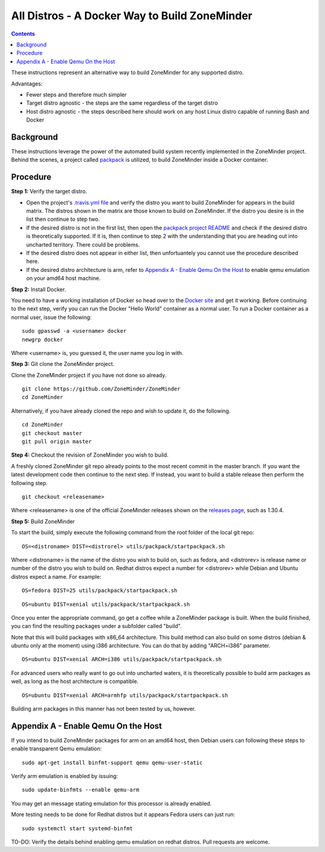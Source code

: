 All Distros - A Docker Way to Build ZoneMinder
===============================================

.. contents::

These instructions represent an alternative way to build ZoneMinder for any supported distro.

Advantages:

- Fewer steps and therefore much simpler
- Target distro agnostic - the steps are the same regardless of the target distro
- Host distro agnostic - the steps described here should work on any host Linux distro capable of running Bash and Docker

Background
------------------------------------

These instructions leverage the power of the automated build system recently implemented in the ZoneMinder project. Behind the scenes, a project called `packpack <https://github.com/packpack/packpack>`_ is utilized, to build ZoneMinder inside a Docker container.

Procedure
------------------------------------

**Step 1:** Verify the target distro.

- Open the project's `.travis.yml file <https://github.com/ZoneMinder/ZoneMinder/blob/master/.travis.yml#L27>`_ and verify the distro you want to build ZoneMinder for appears in the build matrix. The distros shown in the matrix are those known to build on ZoneMinder. If the distro you desire is in the list then continue to step two. 

- If the desired distro is not in the first list, then open the `packpack project README <https://github.com/packpack/packpack/blob/master/README.md>`_ and check if the desired distro is theoretically supported. If it is, then continue to step 2 with the understanding that you are heading out into uncharted territory. There could be problems. 

- If the desired distro does not appear in either list, then unfortuantely you cannot use the procedure described here.

- If the desired distro architecture is arm, refer to `Appendix A - Enable Qemu On the Host`_ to enable qemu emulation on your amd64 host machine.

**Step 2:** Install Docker.

You need to have a working installation of Docker so head over to the `Docker site <https://docs.docker.com/engine/installation/>`_ and get it working. Before continuing to the next step, verify you can run the Docker "Hello World" container as a normal user. To run a Docker container as a normal user, issue the following:

::

	sudo gpasswd -a <username> docker
	newgrp docker

Where <username> is, you guessed it, the user name you log in with.

**Step 3:** Git clone the ZoneMinder project.

Clone the ZoneMinder project if you have not done so already.

::

	git clone https://github.com/ZoneMinder/ZoneMinder
        cd ZoneMinder

Alternatively, if you have already cloned the repo and wish to update it, do the following.

::

	cd ZoneMinder
        git checkout master
        git pull origin master

**Step 4:** Checkout the revision of ZoneMinder you wish to build.

A freshly cloned ZoneMinder git repo already points to the most recent commit in the master branch. If you want the latest development code then continue to the next step. If instead, you want to build a stable release then perform the following step.

::

	git checkout <releasename>

Where <releasename> is one of the official ZoneMinder releases shown on the `releases page <https://github.com/ZoneMinder/ZoneMinder/releases>`_, such as 1.30.4.

**Step 5:** Build ZoneMinder

To start the build, simply execute the following command from the root folder of the local git repo:

::

	OS=<distroname> DIST=<distrorel> utils/packpack/startpackpack.sh

Where <distroname> is the name of the distro you wish to build on, such as fedora, and <distrorev> is release name or number of the distro you wish to build on. Redhat distros expect a number for <distrorev> while Debian and Ubuntu distros expect a name. For example:

::

	OS=fedora DIST=25 utils/packpack/startpackpack.sh

::

	OS=ubuntu DIST=xenial utils/packpack/startpackpack.sh

Once you enter the appropriate command, go get a coffee while a ZoneMinder package is built. When the build finished, you can find the resulting packages under a subfolder called "build".

Note that this will build packages with x86_64 architecture. This build method can also build on some distros (debian & ubuntu only at the moment) using i386 architecture. You can do that by adding "ARCH=i386" parameter.

::

	OS=ubuntu DIST=xenial ARCH=i386 utils/packpack/startpackpack.sh

For advanced users who really want to go out into uncharted waters, it is theoretically possible to build arm packages as well, as long as the host architecture is compatible.

::

	OS=ubuntu DIST=xenial ARCH=armhfp utils/packpack/startpackpack.sh

Building arm packages in this manner has not been tested by us, however.

Appendix A - Enable Qemu On the Host
------------------------------------

If you intend to build ZoneMinder packages for arm on an amd64 host, then Debian users can following these steps to enable transparent Qemu emulation:

::

	sudo apt-get install binfmt-support qemu qemu-user-static

Verify arm emulation is enabled by issuing:

::

	sudo update-binfmts --enable qemu-arm

You may get an message stating emulation for this processor is already enabled. 

More testing needs to be done for Redhat distros but it appears Fedora users can just run:

::

	sudo systemctl start systemd-binfmt

TO-DO: Verify the details behind enabling qemu emulation on redhat distros. Pull requests are welcome.
